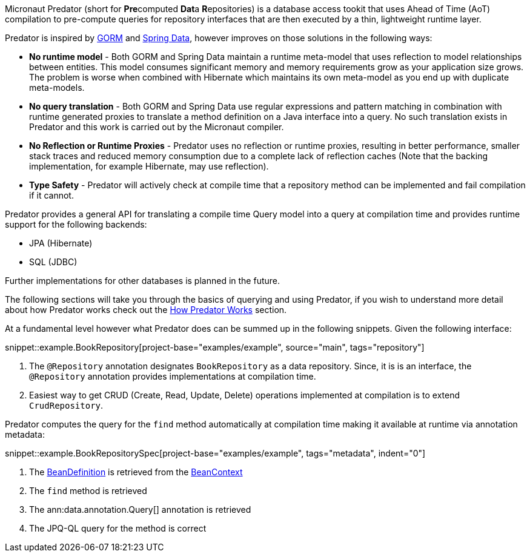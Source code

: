 Micronaut Predator (short for **Pre**computed **Dat**a **R**epositories) is a database access tookit that uses Ahead of Time (AoT) compilation to pre-compute queries for repository interfaces that are then executed by a thin, lightweight runtime layer.

Predator is inspired by https://gorm.grails.org[GORM] and https://spring.io/projects/spring-data[Spring Data], however improves on those solutions in the following ways:

* *No runtime model* - Both GORM and Spring Data maintain a runtime meta-model that uses reflection to model relationships between entities. This model consumes significant memory and memory requirements grow as your application size grows. The problem is worse when combined with Hibernate which maintains its own meta-model as you end up with duplicate meta-models.
* *No query translation* - Both GORM and Spring Data use regular expressions and pattern matching in combination with runtime generated proxies to translate a method definition on a Java interface into a query. No such translation exists in Predator and this work is carried out by the Micronaut compiler.
* *No Reflection or Runtime Proxies* - Predator uses no reflection or runtime proxies, resulting in better performance, smaller stack traces and reduced memory consumption due to a complete lack of reflection caches (Note that the backing implementation, for example Hibernate, may use reflection).
* *Type Safety* - Predator will actively check at compile time that a repository method can be implemented and fail compilation if it cannot.

Predator provides a general API for translating a compile time Query model into a query at compilation time and provides runtime support for the following backends:

* JPA (Hibernate)
* SQL (JDBC)

Further implementations for other databases is planned in the future.

The following sections will take you through the basics of querying and using Predator, if you wish to understand more detail about how Predator works check out the <<howItWorks, How Predator Works>> section.

At a fundamental level however what Predator does can be summed up in the following snippets. Given the following interface:

snippet::example.BookRepository[project-base="examples/example", source="main", tags="repository"]

<1> The `@Repository` annotation designates `BookRepository` as a data repository. Since, it is is an interface, the `@Repository` annotation provides implementations at compilation time.
<2> Easiest way to get CRUD (Create, Read, Update, Delete) operations implemented at compilation is to extend `CrudRepository`.

Predator computes the query for the `find` method automatically at compilation time making it available at runtime via annotation metadata:

snippet::example.BookRepositorySpec[project-base="examples/example", tags="metadata", indent="0"]

<1> The https://docs.micronaut.io/latest/api/io/micronaut/inject/BeanDefinition.html[BeanDefinition] is retrieved from the https://docs.micronaut.io/latest/api/io/micronaut/context/BeanContext.html[BeanContext]
<2> The `find` method is retrieved
<3> The ann:data.annotation.Query[] annotation is retrieved
<4> The JPQ-QL query for the method is correct
